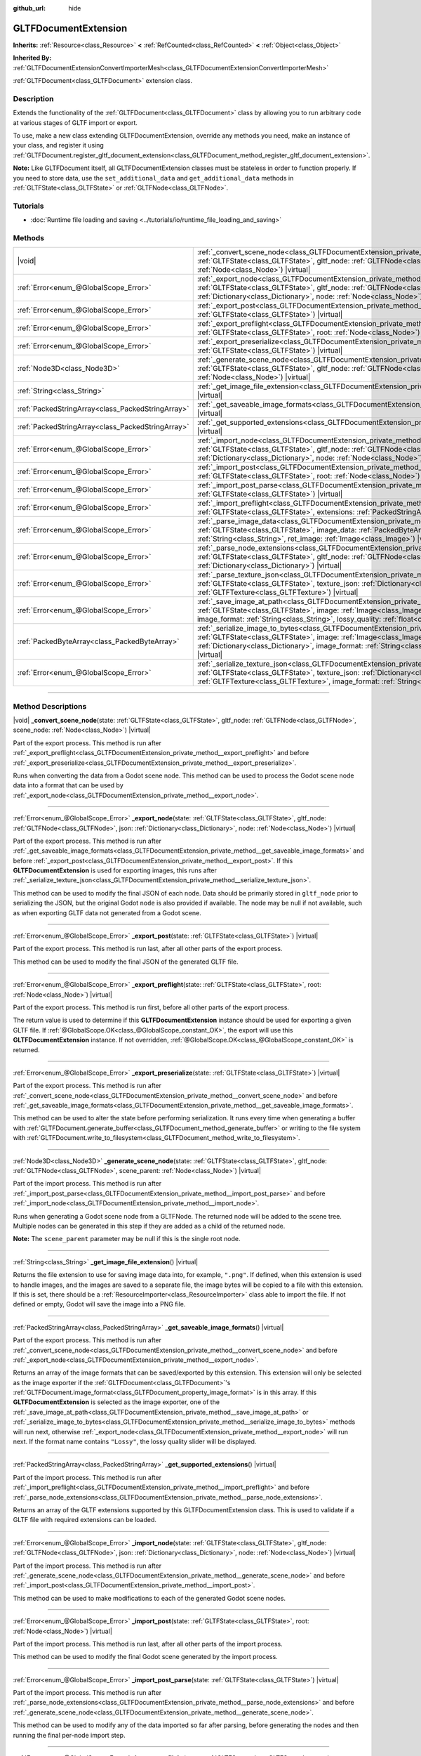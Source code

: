 :github_url: hide

.. DO NOT EDIT THIS FILE!!!
.. Generated automatically from Godot engine sources.
.. Generator: https://github.com/godotengine/godot/tree/master/doc/tools/make_rst.py.
.. XML source: https://github.com/godotengine/godot/tree/master/modules/gltf/doc_classes/GLTFDocumentExtension.xml.

.. _class_GLTFDocumentExtension:

GLTFDocumentExtension
=====================

**Inherits:** :ref:`Resource<class_Resource>` **<** :ref:`RefCounted<class_RefCounted>` **<** :ref:`Object<class_Object>`

**Inherited By:** :ref:`GLTFDocumentExtensionConvertImporterMesh<class_GLTFDocumentExtensionConvertImporterMesh>`

:ref:`GLTFDocument<class_GLTFDocument>` extension class.

.. rst-class:: classref-introduction-group

Description
-----------

Extends the functionality of the :ref:`GLTFDocument<class_GLTFDocument>` class by allowing you to run arbitrary code at various stages of GLTF import or export.

To use, make a new class extending GLTFDocumentExtension, override any methods you need, make an instance of your class, and register it using :ref:`GLTFDocument.register_gltf_document_extension<class_GLTFDocument_method_register_gltf_document_extension>`.

\ **Note:** Like GLTFDocument itself, all GLTFDocumentExtension classes must be stateless in order to function properly. If you need to store data, use the ``set_additional_data`` and ``get_additional_data`` methods in :ref:`GLTFState<class_GLTFState>` or :ref:`GLTFNode<class_GLTFNode>`.

.. rst-class:: classref-introduction-group

Tutorials
---------

- :doc:`Runtime file loading and saving <../tutorials/io/runtime_file_loading_and_saving>`

.. rst-class:: classref-reftable-group

Methods
-------

.. table::
   :widths: auto

   +---------------------------------------------------+-----------------------------------------------------------------------------------------------------------------------------------------------------------------------------------------------------------------------------------------------------------------------------------------------------------------------------------------------+
   | |void|                                            | :ref:`_convert_scene_node<class_GLTFDocumentExtension_private_method__convert_scene_node>`\ (\ state\: :ref:`GLTFState<class_GLTFState>`, gltf_node\: :ref:`GLTFNode<class_GLTFNode>`, scene_node\: :ref:`Node<class_Node>`\ ) |virtual|                                                                                                      |
   +---------------------------------------------------+-----------------------------------------------------------------------------------------------------------------------------------------------------------------------------------------------------------------------------------------------------------------------------------------------------------------------------------------------+
   | :ref:`Error<enum_@GlobalScope_Error>`             | :ref:`_export_node<class_GLTFDocumentExtension_private_method__export_node>`\ (\ state\: :ref:`GLTFState<class_GLTFState>`, gltf_node\: :ref:`GLTFNode<class_GLTFNode>`, json\: :ref:`Dictionary<class_Dictionary>`, node\: :ref:`Node<class_Node>`\ ) |virtual|                                                                              |
   +---------------------------------------------------+-----------------------------------------------------------------------------------------------------------------------------------------------------------------------------------------------------------------------------------------------------------------------------------------------------------------------------------------------+
   | :ref:`Error<enum_@GlobalScope_Error>`             | :ref:`_export_post<class_GLTFDocumentExtension_private_method__export_post>`\ (\ state\: :ref:`GLTFState<class_GLTFState>`\ ) |virtual|                                                                                                                                                                                                       |
   +---------------------------------------------------+-----------------------------------------------------------------------------------------------------------------------------------------------------------------------------------------------------------------------------------------------------------------------------------------------------------------------------------------------+
   | :ref:`Error<enum_@GlobalScope_Error>`             | :ref:`_export_preflight<class_GLTFDocumentExtension_private_method__export_preflight>`\ (\ state\: :ref:`GLTFState<class_GLTFState>`, root\: :ref:`Node<class_Node>`\ ) |virtual|                                                                                                                                                             |
   +---------------------------------------------------+-----------------------------------------------------------------------------------------------------------------------------------------------------------------------------------------------------------------------------------------------------------------------------------------------------------------------------------------------+
   | :ref:`Error<enum_@GlobalScope_Error>`             | :ref:`_export_preserialize<class_GLTFDocumentExtension_private_method__export_preserialize>`\ (\ state\: :ref:`GLTFState<class_GLTFState>`\ ) |virtual|                                                                                                                                                                                       |
   +---------------------------------------------------+-----------------------------------------------------------------------------------------------------------------------------------------------------------------------------------------------------------------------------------------------------------------------------------------------------------------------------------------------+
   | :ref:`Node3D<class_Node3D>`                       | :ref:`_generate_scene_node<class_GLTFDocumentExtension_private_method__generate_scene_node>`\ (\ state\: :ref:`GLTFState<class_GLTFState>`, gltf_node\: :ref:`GLTFNode<class_GLTFNode>`, scene_parent\: :ref:`Node<class_Node>`\ ) |virtual|                                                                                                  |
   +---------------------------------------------------+-----------------------------------------------------------------------------------------------------------------------------------------------------------------------------------------------------------------------------------------------------------------------------------------------------------------------------------------------+
   | :ref:`String<class_String>`                       | :ref:`_get_image_file_extension<class_GLTFDocumentExtension_private_method__get_image_file_extension>`\ (\ ) |virtual|                                                                                                                                                                                                                        |
   +---------------------------------------------------+-----------------------------------------------------------------------------------------------------------------------------------------------------------------------------------------------------------------------------------------------------------------------------------------------------------------------------------------------+
   | :ref:`PackedStringArray<class_PackedStringArray>` | :ref:`_get_saveable_image_formats<class_GLTFDocumentExtension_private_method__get_saveable_image_formats>`\ (\ ) |virtual|                                                                                                                                                                                                                    |
   +---------------------------------------------------+-----------------------------------------------------------------------------------------------------------------------------------------------------------------------------------------------------------------------------------------------------------------------------------------------------------------------------------------------+
   | :ref:`PackedStringArray<class_PackedStringArray>` | :ref:`_get_supported_extensions<class_GLTFDocumentExtension_private_method__get_supported_extensions>`\ (\ ) |virtual|                                                                                                                                                                                                                        |
   +---------------------------------------------------+-----------------------------------------------------------------------------------------------------------------------------------------------------------------------------------------------------------------------------------------------------------------------------------------------------------------------------------------------+
   | :ref:`Error<enum_@GlobalScope_Error>`             | :ref:`_import_node<class_GLTFDocumentExtension_private_method__import_node>`\ (\ state\: :ref:`GLTFState<class_GLTFState>`, gltf_node\: :ref:`GLTFNode<class_GLTFNode>`, json\: :ref:`Dictionary<class_Dictionary>`, node\: :ref:`Node<class_Node>`\ ) |virtual|                                                                              |
   +---------------------------------------------------+-----------------------------------------------------------------------------------------------------------------------------------------------------------------------------------------------------------------------------------------------------------------------------------------------------------------------------------------------+
   | :ref:`Error<enum_@GlobalScope_Error>`             | :ref:`_import_post<class_GLTFDocumentExtension_private_method__import_post>`\ (\ state\: :ref:`GLTFState<class_GLTFState>`, root\: :ref:`Node<class_Node>`\ ) |virtual|                                                                                                                                                                       |
   +---------------------------------------------------+-----------------------------------------------------------------------------------------------------------------------------------------------------------------------------------------------------------------------------------------------------------------------------------------------------------------------------------------------+
   | :ref:`Error<enum_@GlobalScope_Error>`             | :ref:`_import_post_parse<class_GLTFDocumentExtension_private_method__import_post_parse>`\ (\ state\: :ref:`GLTFState<class_GLTFState>`\ ) |virtual|                                                                                                                                                                                           |
   +---------------------------------------------------+-----------------------------------------------------------------------------------------------------------------------------------------------------------------------------------------------------------------------------------------------------------------------------------------------------------------------------------------------+
   | :ref:`Error<enum_@GlobalScope_Error>`             | :ref:`_import_preflight<class_GLTFDocumentExtension_private_method__import_preflight>`\ (\ state\: :ref:`GLTFState<class_GLTFState>`, extensions\: :ref:`PackedStringArray<class_PackedStringArray>`\ ) |virtual|                                                                                                                             |
   +---------------------------------------------------+-----------------------------------------------------------------------------------------------------------------------------------------------------------------------------------------------------------------------------------------------------------------------------------------------------------------------------------------------+
   | :ref:`Error<enum_@GlobalScope_Error>`             | :ref:`_parse_image_data<class_GLTFDocumentExtension_private_method__parse_image_data>`\ (\ state\: :ref:`GLTFState<class_GLTFState>`, image_data\: :ref:`PackedByteArray<class_PackedByteArray>`, mime_type\: :ref:`String<class_String>`, ret_image\: :ref:`Image<class_Image>`\ ) |virtual|                                                 |
   +---------------------------------------------------+-----------------------------------------------------------------------------------------------------------------------------------------------------------------------------------------------------------------------------------------------------------------------------------------------------------------------------------------------+
   | :ref:`Error<enum_@GlobalScope_Error>`             | :ref:`_parse_node_extensions<class_GLTFDocumentExtension_private_method__parse_node_extensions>`\ (\ state\: :ref:`GLTFState<class_GLTFState>`, gltf_node\: :ref:`GLTFNode<class_GLTFNode>`, extensions\: :ref:`Dictionary<class_Dictionary>`\ ) |virtual|                                                                                    |
   +---------------------------------------------------+-----------------------------------------------------------------------------------------------------------------------------------------------------------------------------------------------------------------------------------------------------------------------------------------------------------------------------------------------+
   | :ref:`Error<enum_@GlobalScope_Error>`             | :ref:`_parse_texture_json<class_GLTFDocumentExtension_private_method__parse_texture_json>`\ (\ state\: :ref:`GLTFState<class_GLTFState>`, texture_json\: :ref:`Dictionary<class_Dictionary>`, ret_gltf_texture\: :ref:`GLTFTexture<class_GLTFTexture>`\ ) |virtual|                                                                           |
   +---------------------------------------------------+-----------------------------------------------------------------------------------------------------------------------------------------------------------------------------------------------------------------------------------------------------------------------------------------------------------------------------------------------+
   | :ref:`Error<enum_@GlobalScope_Error>`             | :ref:`_save_image_at_path<class_GLTFDocumentExtension_private_method__save_image_at_path>`\ (\ state\: :ref:`GLTFState<class_GLTFState>`, image\: :ref:`Image<class_Image>`, file_path\: :ref:`String<class_String>`, image_format\: :ref:`String<class_String>`, lossy_quality\: :ref:`float<class_float>`\ ) |virtual|                      |
   +---------------------------------------------------+-----------------------------------------------------------------------------------------------------------------------------------------------------------------------------------------------------------------------------------------------------------------------------------------------------------------------------------------------+
   | :ref:`PackedByteArray<class_PackedByteArray>`     | :ref:`_serialize_image_to_bytes<class_GLTFDocumentExtension_private_method__serialize_image_to_bytes>`\ (\ state\: :ref:`GLTFState<class_GLTFState>`, image\: :ref:`Image<class_Image>`, image_dict\: :ref:`Dictionary<class_Dictionary>`, image_format\: :ref:`String<class_String>`, lossy_quality\: :ref:`float<class_float>`\ ) |virtual| |
   +---------------------------------------------------+-----------------------------------------------------------------------------------------------------------------------------------------------------------------------------------------------------------------------------------------------------------------------------------------------------------------------------------------------+
   | :ref:`Error<enum_@GlobalScope_Error>`             | :ref:`_serialize_texture_json<class_GLTFDocumentExtension_private_method__serialize_texture_json>`\ (\ state\: :ref:`GLTFState<class_GLTFState>`, texture_json\: :ref:`Dictionary<class_Dictionary>`, gltf_texture\: :ref:`GLTFTexture<class_GLTFTexture>`, image_format\: :ref:`String<class_String>`\ ) |virtual|                           |
   +---------------------------------------------------+-----------------------------------------------------------------------------------------------------------------------------------------------------------------------------------------------------------------------------------------------------------------------------------------------------------------------------------------------+

.. rst-class:: classref-section-separator

----

.. rst-class:: classref-descriptions-group

Method Descriptions
-------------------

.. _class_GLTFDocumentExtension_private_method__convert_scene_node:

.. rst-class:: classref-method

|void| **_convert_scene_node**\ (\ state\: :ref:`GLTFState<class_GLTFState>`, gltf_node\: :ref:`GLTFNode<class_GLTFNode>`, scene_node\: :ref:`Node<class_Node>`\ ) |virtual|

Part of the export process. This method is run after :ref:`_export_preflight<class_GLTFDocumentExtension_private_method__export_preflight>` and before :ref:`_export_preserialize<class_GLTFDocumentExtension_private_method__export_preserialize>`.

Runs when converting the data from a Godot scene node. This method can be used to process the Godot scene node data into a format that can be used by :ref:`_export_node<class_GLTFDocumentExtension_private_method__export_node>`.

.. rst-class:: classref-item-separator

----

.. _class_GLTFDocumentExtension_private_method__export_node:

.. rst-class:: classref-method

:ref:`Error<enum_@GlobalScope_Error>` **_export_node**\ (\ state\: :ref:`GLTFState<class_GLTFState>`, gltf_node\: :ref:`GLTFNode<class_GLTFNode>`, json\: :ref:`Dictionary<class_Dictionary>`, node\: :ref:`Node<class_Node>`\ ) |virtual|

Part of the export process. This method is run after :ref:`_get_saveable_image_formats<class_GLTFDocumentExtension_private_method__get_saveable_image_formats>` and before :ref:`_export_post<class_GLTFDocumentExtension_private_method__export_post>`. If this **GLTFDocumentExtension** is used for exporting images, this runs after :ref:`_serialize_texture_json<class_GLTFDocumentExtension_private_method__serialize_texture_json>`.

This method can be used to modify the final JSON of each node. Data should be primarily stored in ``gltf_node`` prior to serializing the JSON, but the original Godot ``node`` is also provided if available. The node may be null if not available, such as when exporting GLTF data not generated from a Godot scene.

.. rst-class:: classref-item-separator

----

.. _class_GLTFDocumentExtension_private_method__export_post:

.. rst-class:: classref-method

:ref:`Error<enum_@GlobalScope_Error>` **_export_post**\ (\ state\: :ref:`GLTFState<class_GLTFState>`\ ) |virtual|

Part of the export process. This method is run last, after all other parts of the export process.

This method can be used to modify the final JSON of the generated GLTF file.

.. rst-class:: classref-item-separator

----

.. _class_GLTFDocumentExtension_private_method__export_preflight:

.. rst-class:: classref-method

:ref:`Error<enum_@GlobalScope_Error>` **_export_preflight**\ (\ state\: :ref:`GLTFState<class_GLTFState>`, root\: :ref:`Node<class_Node>`\ ) |virtual|

Part of the export process. This method is run first, before all other parts of the export process.

The return value is used to determine if this **GLTFDocumentExtension** instance should be used for exporting a given GLTF file. If :ref:`@GlobalScope.OK<class_@GlobalScope_constant_OK>`, the export will use this **GLTFDocumentExtension** instance. If not overridden, :ref:`@GlobalScope.OK<class_@GlobalScope_constant_OK>` is returned.

.. rst-class:: classref-item-separator

----

.. _class_GLTFDocumentExtension_private_method__export_preserialize:

.. rst-class:: classref-method

:ref:`Error<enum_@GlobalScope_Error>` **_export_preserialize**\ (\ state\: :ref:`GLTFState<class_GLTFState>`\ ) |virtual|

Part of the export process. This method is run after :ref:`_convert_scene_node<class_GLTFDocumentExtension_private_method__convert_scene_node>` and before :ref:`_get_saveable_image_formats<class_GLTFDocumentExtension_private_method__get_saveable_image_formats>`.

This method can be used to alter the state before performing serialization. It runs every time when generating a buffer with :ref:`GLTFDocument.generate_buffer<class_GLTFDocument_method_generate_buffer>` or writing to the file system with :ref:`GLTFDocument.write_to_filesystem<class_GLTFDocument_method_write_to_filesystem>`.

.. rst-class:: classref-item-separator

----

.. _class_GLTFDocumentExtension_private_method__generate_scene_node:

.. rst-class:: classref-method

:ref:`Node3D<class_Node3D>` **_generate_scene_node**\ (\ state\: :ref:`GLTFState<class_GLTFState>`, gltf_node\: :ref:`GLTFNode<class_GLTFNode>`, scene_parent\: :ref:`Node<class_Node>`\ ) |virtual|

Part of the import process. This method is run after :ref:`_import_post_parse<class_GLTFDocumentExtension_private_method__import_post_parse>` and before :ref:`_import_node<class_GLTFDocumentExtension_private_method__import_node>`.

Runs when generating a Godot scene node from a GLTFNode. The returned node will be added to the scene tree. Multiple nodes can be generated in this step if they are added as a child of the returned node.

\ **Note:** The ``scene_parent`` parameter may be null if this is the single root node.

.. rst-class:: classref-item-separator

----

.. _class_GLTFDocumentExtension_private_method__get_image_file_extension:

.. rst-class:: classref-method

:ref:`String<class_String>` **_get_image_file_extension**\ (\ ) |virtual|

Returns the file extension to use for saving image data into, for example, ``".png"``. If defined, when this extension is used to handle images, and the images are saved to a separate file, the image bytes will be copied to a file with this extension. If this is set, there should be a :ref:`ResourceImporter<class_ResourceImporter>` class able to import the file. If not defined or empty, Godot will save the image into a PNG file.

.. rst-class:: classref-item-separator

----

.. _class_GLTFDocumentExtension_private_method__get_saveable_image_formats:

.. rst-class:: classref-method

:ref:`PackedStringArray<class_PackedStringArray>` **_get_saveable_image_formats**\ (\ ) |virtual|

Part of the export process. This method is run after :ref:`_convert_scene_node<class_GLTFDocumentExtension_private_method__convert_scene_node>` and before :ref:`_export_node<class_GLTFDocumentExtension_private_method__export_node>`.

Returns an array of the image formats that can be saved/exported by this extension. This extension will only be selected as the image exporter if the :ref:`GLTFDocument<class_GLTFDocument>`'s :ref:`GLTFDocument.image_format<class_GLTFDocument_property_image_format>` is in this array. If this **GLTFDocumentExtension** is selected as the image exporter, one of the :ref:`_save_image_at_path<class_GLTFDocumentExtension_private_method__save_image_at_path>` or :ref:`_serialize_image_to_bytes<class_GLTFDocumentExtension_private_method__serialize_image_to_bytes>` methods will run next, otherwise :ref:`_export_node<class_GLTFDocumentExtension_private_method__export_node>` will run next. If the format name contains ``"Lossy"``, the lossy quality slider will be displayed.

.. rst-class:: classref-item-separator

----

.. _class_GLTFDocumentExtension_private_method__get_supported_extensions:

.. rst-class:: classref-method

:ref:`PackedStringArray<class_PackedStringArray>` **_get_supported_extensions**\ (\ ) |virtual|

Part of the import process. This method is run after :ref:`_import_preflight<class_GLTFDocumentExtension_private_method__import_preflight>` and before :ref:`_parse_node_extensions<class_GLTFDocumentExtension_private_method__parse_node_extensions>`.

Returns an array of the GLTF extensions supported by this GLTFDocumentExtension class. This is used to validate if a GLTF file with required extensions can be loaded.

.. rst-class:: classref-item-separator

----

.. _class_GLTFDocumentExtension_private_method__import_node:

.. rst-class:: classref-method

:ref:`Error<enum_@GlobalScope_Error>` **_import_node**\ (\ state\: :ref:`GLTFState<class_GLTFState>`, gltf_node\: :ref:`GLTFNode<class_GLTFNode>`, json\: :ref:`Dictionary<class_Dictionary>`, node\: :ref:`Node<class_Node>`\ ) |virtual|

Part of the import process. This method is run after :ref:`_generate_scene_node<class_GLTFDocumentExtension_private_method__generate_scene_node>` and before :ref:`_import_post<class_GLTFDocumentExtension_private_method__import_post>`.

This method can be used to make modifications to each of the generated Godot scene nodes.

.. rst-class:: classref-item-separator

----

.. _class_GLTFDocumentExtension_private_method__import_post:

.. rst-class:: classref-method

:ref:`Error<enum_@GlobalScope_Error>` **_import_post**\ (\ state\: :ref:`GLTFState<class_GLTFState>`, root\: :ref:`Node<class_Node>`\ ) |virtual|

Part of the import process. This method is run last, after all other parts of the import process.

This method can be used to modify the final Godot scene generated by the import process.

.. rst-class:: classref-item-separator

----

.. _class_GLTFDocumentExtension_private_method__import_post_parse:

.. rst-class:: classref-method

:ref:`Error<enum_@GlobalScope_Error>` **_import_post_parse**\ (\ state\: :ref:`GLTFState<class_GLTFState>`\ ) |virtual|

Part of the import process. This method is run after :ref:`_parse_node_extensions<class_GLTFDocumentExtension_private_method__parse_node_extensions>` and before :ref:`_generate_scene_node<class_GLTFDocumentExtension_private_method__generate_scene_node>`.

This method can be used to modify any of the data imported so far after parsing, before generating the nodes and then running the final per-node import step.

.. rst-class:: classref-item-separator

----

.. _class_GLTFDocumentExtension_private_method__import_preflight:

.. rst-class:: classref-method

:ref:`Error<enum_@GlobalScope_Error>` **_import_preflight**\ (\ state\: :ref:`GLTFState<class_GLTFState>`, extensions\: :ref:`PackedStringArray<class_PackedStringArray>`\ ) |virtual|

Part of the import process. This method is run first, before all other parts of the import process.

The return value is used to determine if this **GLTFDocumentExtension** instance should be used for importing a given GLTF file. If :ref:`@GlobalScope.OK<class_@GlobalScope_constant_OK>`, the import will use this **GLTFDocumentExtension** instance. If not overridden, :ref:`@GlobalScope.OK<class_@GlobalScope_constant_OK>` is returned.

.. rst-class:: classref-item-separator

----

.. _class_GLTFDocumentExtension_private_method__parse_image_data:

.. rst-class:: classref-method

:ref:`Error<enum_@GlobalScope_Error>` **_parse_image_data**\ (\ state\: :ref:`GLTFState<class_GLTFState>`, image_data\: :ref:`PackedByteArray<class_PackedByteArray>`, mime_type\: :ref:`String<class_String>`, ret_image\: :ref:`Image<class_Image>`\ ) |virtual|

Part of the import process. This method is run after :ref:`_parse_node_extensions<class_GLTFDocumentExtension_private_method__parse_node_extensions>` and before :ref:`_parse_texture_json<class_GLTFDocumentExtension_private_method__parse_texture_json>`.

Runs when parsing image data from a GLTF file. The data could be sourced from a separate file, a URI, or a buffer, and then is passed as a byte array.

.. rst-class:: classref-item-separator

----

.. _class_GLTFDocumentExtension_private_method__parse_node_extensions:

.. rst-class:: classref-method

:ref:`Error<enum_@GlobalScope_Error>` **_parse_node_extensions**\ (\ state\: :ref:`GLTFState<class_GLTFState>`, gltf_node\: :ref:`GLTFNode<class_GLTFNode>`, extensions\: :ref:`Dictionary<class_Dictionary>`\ ) |virtual|

Part of the import process. This method is run after :ref:`_get_supported_extensions<class_GLTFDocumentExtension_private_method__get_supported_extensions>` and before :ref:`_import_post_parse<class_GLTFDocumentExtension_private_method__import_post_parse>`.

Runs when parsing the node extensions of a GLTFNode. This method can be used to process the extension JSON data into a format that can be used by :ref:`_generate_scene_node<class_GLTFDocumentExtension_private_method__generate_scene_node>`. The return value should be a member of the :ref:`Error<enum_@GlobalScope_Error>` enum.

.. rst-class:: classref-item-separator

----

.. _class_GLTFDocumentExtension_private_method__parse_texture_json:

.. rst-class:: classref-method

:ref:`Error<enum_@GlobalScope_Error>` **_parse_texture_json**\ (\ state\: :ref:`GLTFState<class_GLTFState>`, texture_json\: :ref:`Dictionary<class_Dictionary>`, ret_gltf_texture\: :ref:`GLTFTexture<class_GLTFTexture>`\ ) |virtual|

Part of the import process. This method is run after :ref:`_parse_image_data<class_GLTFDocumentExtension_private_method__parse_image_data>` and before :ref:`_generate_scene_node<class_GLTFDocumentExtension_private_method__generate_scene_node>`.

Runs when parsing the texture JSON from the GLTF textures array. This can be used to set the source image index to use as the texture.

.. rst-class:: classref-item-separator

----

.. _class_GLTFDocumentExtension_private_method__save_image_at_path:

.. rst-class:: classref-method

:ref:`Error<enum_@GlobalScope_Error>` **_save_image_at_path**\ (\ state\: :ref:`GLTFState<class_GLTFState>`, image\: :ref:`Image<class_Image>`, file_path\: :ref:`String<class_String>`, image_format\: :ref:`String<class_String>`, lossy_quality\: :ref:`float<class_float>`\ ) |virtual|

Part of the export process. This method is run after :ref:`_get_saveable_image_formats<class_GLTFDocumentExtension_private_method__get_saveable_image_formats>` and before :ref:`_serialize_texture_json<class_GLTFDocumentExtension_private_method__serialize_texture_json>`.

This method is run when saving images separately from the GLTF file. When images are embedded, :ref:`_serialize_image_to_bytes<class_GLTFDocumentExtension_private_method__serialize_image_to_bytes>` runs instead. Note that these methods only run when this **GLTFDocumentExtension** is selected as the image exporter.

.. rst-class:: classref-item-separator

----

.. _class_GLTFDocumentExtension_private_method__serialize_image_to_bytes:

.. rst-class:: classref-method

:ref:`PackedByteArray<class_PackedByteArray>` **_serialize_image_to_bytes**\ (\ state\: :ref:`GLTFState<class_GLTFState>`, image\: :ref:`Image<class_Image>`, image_dict\: :ref:`Dictionary<class_Dictionary>`, image_format\: :ref:`String<class_String>`, lossy_quality\: :ref:`float<class_float>`\ ) |virtual|

Part of the export process. This method is run after :ref:`_get_saveable_image_formats<class_GLTFDocumentExtension_private_method__get_saveable_image_formats>` and before :ref:`_serialize_texture_json<class_GLTFDocumentExtension_private_method__serialize_texture_json>`.

This method is run when embedding images in the GLTF file. When images are saved separately, :ref:`_save_image_at_path<class_GLTFDocumentExtension_private_method__save_image_at_path>` runs instead. Note that these methods only run when this **GLTFDocumentExtension** is selected as the image exporter.

This method must set the image MIME type in the ``image_dict`` with the ``"mimeType"`` key. For example, for a PNG image, it would be set to ``"image/png"``. The return value must be a :ref:`PackedByteArray<class_PackedByteArray>` containing the image data.

.. rst-class:: classref-item-separator

----

.. _class_GLTFDocumentExtension_private_method__serialize_texture_json:

.. rst-class:: classref-method

:ref:`Error<enum_@GlobalScope_Error>` **_serialize_texture_json**\ (\ state\: :ref:`GLTFState<class_GLTFState>`, texture_json\: :ref:`Dictionary<class_Dictionary>`, gltf_texture\: :ref:`GLTFTexture<class_GLTFTexture>`, image_format\: :ref:`String<class_String>`\ ) |virtual|

Part of the export process. This method is run after :ref:`_save_image_at_path<class_GLTFDocumentExtension_private_method__save_image_at_path>` or :ref:`_serialize_image_to_bytes<class_GLTFDocumentExtension_private_method__serialize_image_to_bytes>`, and before :ref:`_export_node<class_GLTFDocumentExtension_private_method__export_node>`. Note that this method only runs when this **GLTFDocumentExtension** is selected as the image exporter.

This method can be used to set up the extensions for the texture JSON by editing ``texture_json``. The extension must also be added as used extension with :ref:`GLTFState.add_used_extension<class_GLTFState_method_add_used_extension>`, be sure to set ``required`` to ``true`` if you are not providing a fallback.

.. |virtual| replace:: :abbr:`virtual (This method should typically be overridden by the user to have any effect.)`
.. |const| replace:: :abbr:`const (This method has no side effects. It doesn't modify any of the instance's member variables.)`
.. |vararg| replace:: :abbr:`vararg (This method accepts any number of arguments after the ones described here.)`
.. |constructor| replace:: :abbr:`constructor (This method is used to construct a type.)`
.. |static| replace:: :abbr:`static (This method doesn't need an instance to be called, so it can be called directly using the class name.)`
.. |operator| replace:: :abbr:`operator (This method describes a valid operator to use with this type as left-hand operand.)`
.. |bitfield| replace:: :abbr:`BitField (This value is an integer composed as a bitmask of the following flags.)`
.. |void| replace:: :abbr:`void (No return value.)`
